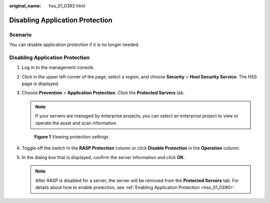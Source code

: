 :original_name: hss_01_0392.html

.. _hss_01_0392:

Disabling Application Protection
================================

Scenario
--------

You can disable application protection if it is no longer needed.


Disabling Application Protection
--------------------------------

#. Log in to the management console.

#. Click |image1| in the upper left corner of the page, select a region, and choose **Security** > **Host Security Service**. The HSS page is displayed.

#. Choose **Prevention** > **Application Protection**. Click the **Protected Servers** tab.

   .. note::

      If your servers are managed by enterprise projects, you can select an enterprise project to view or operate the asset and scan information.


   .. figure:: /_static/images/en-us_image_0000002051045448.png
      :alt: **Figure 1** Viewing protection settings

      **Figure 1** Viewing protection settings

#. Toggle off the |image2| switch in the **RASP Protection** column or click **Disable Protection** in the **Operation** column.

#. In the dialog box that is displayed, confirm the server information and click **OK**.

   .. note::

      After RASP is disabled for a server, the server will be removed from the **Protected Servers** tab. For details about how to enable protection, see :ref:`Enabling Application Protection <hss_01_0390>`.

.. |image1| image:: /_static/images/en-us_image_0000001517477398.png
.. |image2| image:: /_static/images/en-us_image_0000001568637701.png
